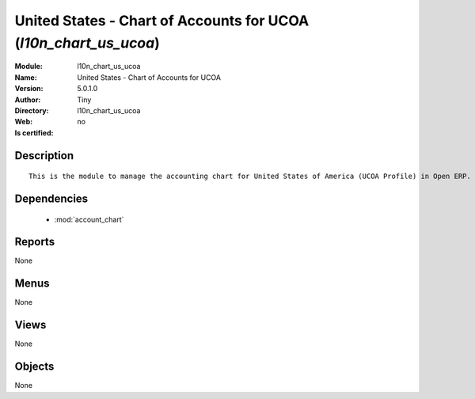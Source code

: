 
.. module:: l10n_chart_us_ucoa
    :synopsis: United States - Chart of Accounts for UCOA 
    :noindex:
.. 

.. raw:: html

    <link rel="stylesheet" href="../_static/hide_objects_in_sidebar.css" type="text/css" />

    <style>
      div.body p#module-l10n_chart_us_ucoa {
        display: none;
      }
    </style>

United States - Chart of Accounts for UCOA (*l10n_chart_us_ucoa*)
=================================================================
:Module: l10n_chart_us_ucoa
:Name: United States - Chart of Accounts for UCOA
:Version: 5.0.1.0
:Author: Tiny
:Directory: l10n_chart_us_ucoa
:Web: 
:Is certified: no

Description
-----------

::

  This is the module to manage the accounting chart for United States of America (UCOA Profile) in Open ERP.

Dependencies
------------

 * :mod:`account_chart`

Reports
-------

None


Menus
-------


None


Views
-----


None



Objects
-------

None
